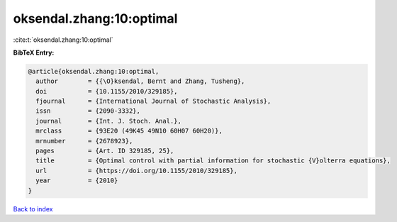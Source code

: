 oksendal.zhang:10:optimal
=========================

:cite:t:`oksendal.zhang:10:optimal`

**BibTeX Entry:**

.. code-block:: bibtex

   @article{oksendal.zhang:10:optimal,
     author        = {{\O}ksendal, Bernt and Zhang, Tusheng},
     doi           = {10.1155/2010/329185},
     fjournal      = {International Journal of Stochastic Analysis},
     issn          = {2090-3332},
     journal       = {Int. J. Stoch. Anal.},
     mrclass       = {93E20 (49K45 49N10 60H07 60H20)},
     mrnumber      = {2678923},
     pages         = {Art. ID 329185, 25},
     title         = {Optimal control with partial information for stochastic {V}olterra equations},
     url           = {https://doi.org/10.1155/2010/329185},
     year          = {2010}
   }

`Back to index <../By-Cite-Keys.html>`_
